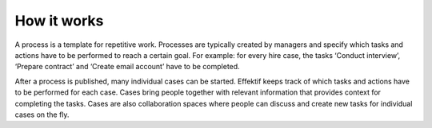 How it works
=================

.. image:: /_static/images/how.does.it.work.png

A process is a template for repetitive work.
Processes are typically created by managers and specify which tasks and actions have to be performed to reach a certain goal.
For example: for every hire case, the tasks ‘Conduct interview’, ‘Prepare contract’ and ‘Create email account’ have to be completed.

After a process is published, many individual cases can be started.
Effektif keeps track of which tasks and actions have to be performed for each case.
Cases bring people together with relevant information that provides context for completing the tasks.
Cases are also collaboration spaces where people can discuss and create new tasks for individual cases on the fly.